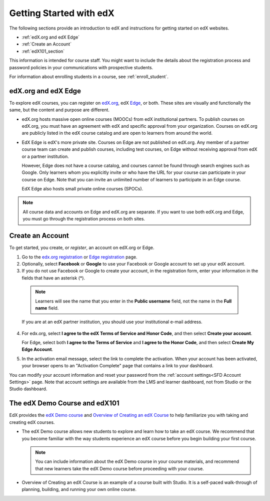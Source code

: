 .. _Getting Started with edX:

#############################
Getting Started with edX
#############################

The following sections provide an introduction to edX and instructions for
getting started on edX websites.

* :ref:`edX.org and edX Edge`
* :ref:`Create an Account`
* :ref:`edX101_section`

This information is intended for course staff. You might want to include the
details about the registration process and password policies in your
communications with prospective students.

For information about enrolling students in a course, see
:ref:`enroll_student`.

.. _edX.org and edX Edge:

*************************
edX.org and edX Edge
*************************

To explore edX courses, you can register on edX.org_, edX Edge_,
or both. These sites are visually and functionally the same, but the content
and purpose are different.

* edX.org hosts massive open online courses (MOOCs) from edX institutional
  partners. To publish courses on edX.org, you must have an agreement with edX
  and specific approval from your organization. Courses on edX.org are publicly
  listed in the edX course catalog and are open to learners from around the
  world.

* EdX Edge is edX's more private site. Courses on Edge are not published on
  edX.org. Any member of a partner course team can create and publish courses,
  including test courses, on Edge without receiving approval from edX or a
  partner institution. 

  However, Edge does not have a course catalog, and courses cannot be found
  through search engines such as Google. Only learners whom you explicitly
  invite or who have the URL for your course can participate in your course on
  Edge. Note that you can invite an unlimited number of learners to participate
  in an Edge course.

  EdX Edge also hosts small private online courses (SPOCs).

.. note:: 
 All course data and accounts on Edge and edX.org are separate. If you want
 to use both edX.org and Edge, you must go through the registration process on
 both sites.

.. _Edge: http://edge.edx.org
.. _edX.org: http://edx.org

.. _Create an Account:

*************************
Create an Account
*************************

To get started, you create, or *register*, an account on edX.org or Edge.  

#. Go to the `edx.org registration`_ or `Edge registration`_ page.

#. Optionally, select **Facebook** or **Google** to use your Facebook or Google
   account to set up your edX account.

#. If you do not use Facebook or Google to create your account, in the
   registration form, enter your information in the fields that have an
   asterisk (*).

  .. note::  
   Learners will see the name that you enter in the **Public username** field,
   not the name in the **Full name** field.

  If you are at an edX partner institution, you should use your
  institutional e-mail address.

4. For edx.org, select  **I agree to the edX Terms of Service
   and Honor Code**, and then select **Create your account**.

   For Edge, select both **I agree to the Terms of Service** and **I agree
   to the Honor Code**, and then select **Create My Edge Account**.

5. In the activation email message, select the link to complete the activation.
   When your account has been activated, your browser opens to an "Activation
   Complete" page that contains a link to your dashboard.

You can modify your account information and reset your password from the
:ref:`account settings<SFD Account Settings>` page. Note that account settings
are available from the LMS and learner dashboard, not from Studio or the
Studio dashboard.

.. _Edge registration: http://edge.edx.org/register
.. _edX.org registration: https://courses.edx.org/register

.. _edX101_section:

******************************
The edX Demo Course and edX101
******************************

EdX provides the `edX Demo course`_ and `Overview of Creating an edX Course`_
to help familiarize you with taking and creating edX courses.

* The edX Demo course allows new students to explore and learn how to take
  an edX course. We recommend that you become familiar with the way students
  experience an edX course before you begin building your first course.

  .. note::
    You can include information about the edX Demo course in your course
    materials, and recommend that new learners take the edX Demo course before
    proceeding with your course.

* Overview of Creating an edX Course is an example of a course built with
  Studio. It is a self-paced walk-through of planning, building, and running
  your own online course.

.. _Overview of Creating an edX Course: https://www.edx.org/course/overview-creating-edx-course-edx-edx101#.VHKBz76d9BV

.. _edX Demo course: https://www.edx.org/course/edx/edx-edxdemo101-edx-demo-1038

